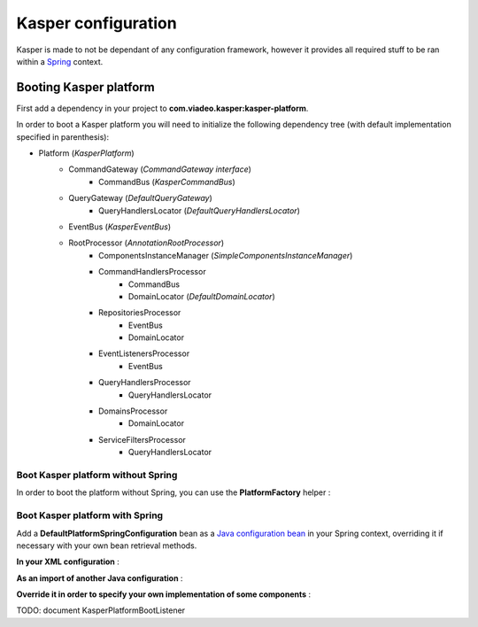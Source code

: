 ..  _Configuration:

Kasper configuration
====================

Kasper is made to not be dependant of any configuration framework, however it provides all required stuff to be ran
within a `Spring <http://static.springsource.org/spring/docs/current/spring-framework-reference/html/>`_ context.

Booting Kasper platform
-----------------------

First add a dependency in your project to **com.viadeo.kasper:kasper-platform**.

In order to boot a Kasper platform you will need to initialize the following dependency tree (with default implementation
specified in parenthesis):

* Platform (*KasperPlatform*)
    * CommandGateway (*CommandGateway interface*)
        * CommandBus (*KasperCommandBus*)
    * QueryGateway (*DefaultQueryGateway*)
        * QueryHandlersLocator (*DefaultQueryHandlersLocator*)
    * EventBus (*KasperEventBus*)
    * RootProcessor (*AnnotationRootProcessor*)
        * ComponentsInstanceManager (*SimpleComponentsInstanceManager*)
        * CommandHandlersProcessor
            * CommandBus
            * DomainLocator (*DefaultDomainLocator*)
        * RepositoriesProcessor
            * EventBus
            * DomainLocator
        * EventListenersProcessor
            * EventBus
        * QueryHandlersProcessor
            * QueryHandlersLocator
        * DomainsProcessor
            * DomainLocator
        * ServiceFiltersProcessor
            * QueryHandlersLocator

Boot Kasper platform without Spring
...................................

In order to boot the platform without Spring, you can use the **PlatformFactory** helper :

.. code-block:: java
    :linenos:

    /* Get a Kasper platform, with all default implementations */
    final PlatformFactory pf = new PlatformFactory();
    final Platform kasper = pf.getPlatform();
    kasper.boot();

    /* Get a Kasper platform, with some overriden components implementations */
    /* - Use your own configuration class which implements PlatformConfiguration */
    /* - Extend DefaultPlatformConfiguration for a default implementation */
    final PlatformConfiguration pfConf = new MyPlatformConfiguration();
    final PlatformFactory pf = new PlatformFactory(platformConfiguration);
    final Platform kasper = pf.getPlatform();
    kasper.boot();

    /* You can manually add some packages to be scanned */
    final PlatformFactory pf = new PlatformFactory();
    final Platform kasper = pf.getPlatform();
    kasper.getRootProcessor().addScanPrefix("com.company.project");
    kasper.boot();

    /* Or provides Kasper with some own created instances */
    final PlatformFactory pf = new PlatformFactory();
    final Platform kasper = pf.getPlatform();

    final ComponentsInstanceManager sman = kasper.getRootProcessor().getComponentsInstanceManager();
    sman.register(MyRepository.class, MyRepositoryFactory.build());

    kasper.boot();

    /* Platform can be booted during the creation process */
    final PlatformFactory pf = new PlatformFactory();
    final Platform kasper = pf.getPlatform(true);

    /* Once booted you can then get references to the different platform components */
    /* You'll get exceptions if you try to get references to parameterized components */
    /* before the platform boot */
    final CommandBus = pf.commandBus();


Boot Kasper platform with Spring
................................

Add a **DefaultPlatformSpringConfiguration** bean as a
`Java configuration bean <http://static.springsource.org/spring/docs/current/spring-framework-reference/html/beans.html#beans-java>`_
in your Spring context, overriding it if necessary with your own bean retrieval methods.

**In your XML configuration** :


.. code-block:: xml
    :linenos:

    <beans>
      ...
      <bean id="kasperConf" class="com.viadeo.kasper.platform.configuration.DefaultPlatformSpringConfiguration"/>
      ...
    </beans>

**As an import of another Java configuration** :

.. code-block:: java
    :linenos:

    @Configuration
    @Import({ DefaultPlatformSpringConfiguration.class})
    public class MyApplicationSpringRuntime {
        ...
    }

**Override it in order to specify your own implementation of some components** :

.. code-block:: java
    :linenos:

    @Configuration
    public class KasperPlatformSpringConfiguration extends DefaultPlatformSpringConfiguration {

        @Bean
        @Override
        public ComponentsInstanceManager getComponentsInstanceManager() {
            final SpringComponentsInstanceManager sman = super.getComponentsInstanceManager();
            /* No bean will be created by the instance manager, they should exist in the context */
            sman.setBeansMustExists(true);
            return sman;
        }

    }

TODO: document KasperPlatformBootListener
